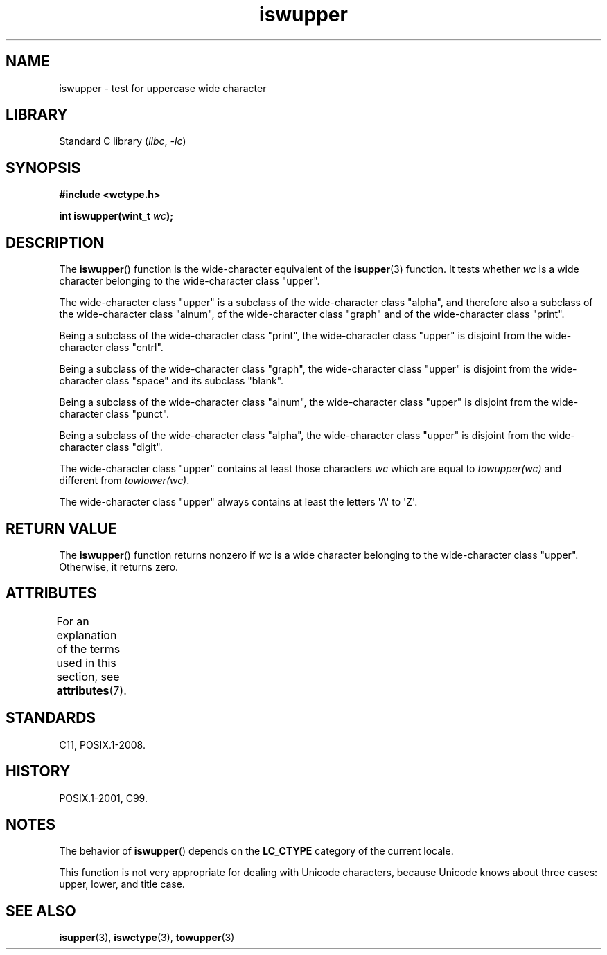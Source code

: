 '\" t
.\" Copyright (c) Bruno Haible <haible@clisp.cons.org>
.\"
.\" SPDX-License-Identifier: GPL-2.0-or-later
.\"
.\" References consulted:
.\"   GNU glibc-2 source code and manual
.\"   Dinkumware C library reference http://www.dinkumware.com/
.\"   OpenGroup's Single UNIX specification http://www.UNIX-systems.org/online.html
.\"   ISO/IEC 9899:1999
.\"
.TH iswupper 3 (date) "Linux man-pages (unreleased)"
.SH NAME
iswupper \- test for uppercase wide character
.SH LIBRARY
Standard C library
.RI ( libc ,\~ \-lc )
.SH SYNOPSIS
.nf
.B #include <wctype.h>
.P
.BI "int iswupper(wint_t " wc );
.fi
.SH DESCRIPTION
The
.BR iswupper ()
function is the wide-character equivalent of the
.BR isupper (3)
function.
It tests whether
.I wc
is a wide character
belonging to the wide-character class "upper".
.P
The wide-character class "upper" is a subclass of the wide-character class
"alpha", and therefore also a subclass of the wide-character class "alnum", of
the wide-character class "graph" and of the wide-character class "print".
.P
Being a subclass of the wide-character class "print", the wide-character class
"upper" is disjoint from the wide-character class "cntrl".
.P
Being a subclass of the wide-character class "graph", the wide-character class
"upper" is disjoint from the wide-character class "space" and its subclass
"blank".
.P
Being a subclass of the wide-character class "alnum", the wide-character class
"upper" is disjoint from the wide-character class "punct".
.P
Being a subclass of the wide-character class "alpha", the wide-character class
"upper" is disjoint from the wide-character class "digit".
.P
The wide-character class "upper" contains at least those characters
.I wc
which are equal to
.I towupper(wc)
and different from
.IR towlower(wc) .
.P
The wide-character class "upper" always contains at least the
letters \[aq]A\[aq] to \[aq]Z\[aq].
.SH RETURN VALUE
The
.BR iswupper ()
function returns nonzero if
.I wc
is a wide character
belonging to the wide-character class "upper".
Otherwise, it returns zero.
.SH ATTRIBUTES
For an explanation of the terms used in this section, see
.BR attributes (7).
.TS
allbox;
lbx lb lb
l l l.
Interface	Attribute	Value
T{
.na
.nh
.BR iswupper ()
T}	Thread safety	MT-Safe locale
.TE
.SH STANDARDS
C11, POSIX.1-2008.
.SH HISTORY
POSIX.1-2001, C99.
.SH NOTES
The behavior of
.BR iswupper ()
depends on the
.B LC_CTYPE
category of the
current locale.
.P
This function is not very appropriate for dealing with Unicode characters,
because Unicode knows about three cases: upper, lower, and title case.
.SH SEE ALSO
.BR isupper (3),
.BR iswctype (3),
.BR towupper (3)
